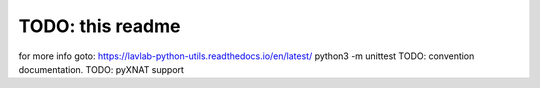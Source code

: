 TODO: this readme
=================
for more info goto: https://lavlab-python-utils.readthedocs.io/en/latest/
python3 -m unittest
TODO: convention documentation.
TODO: pyXNAT support